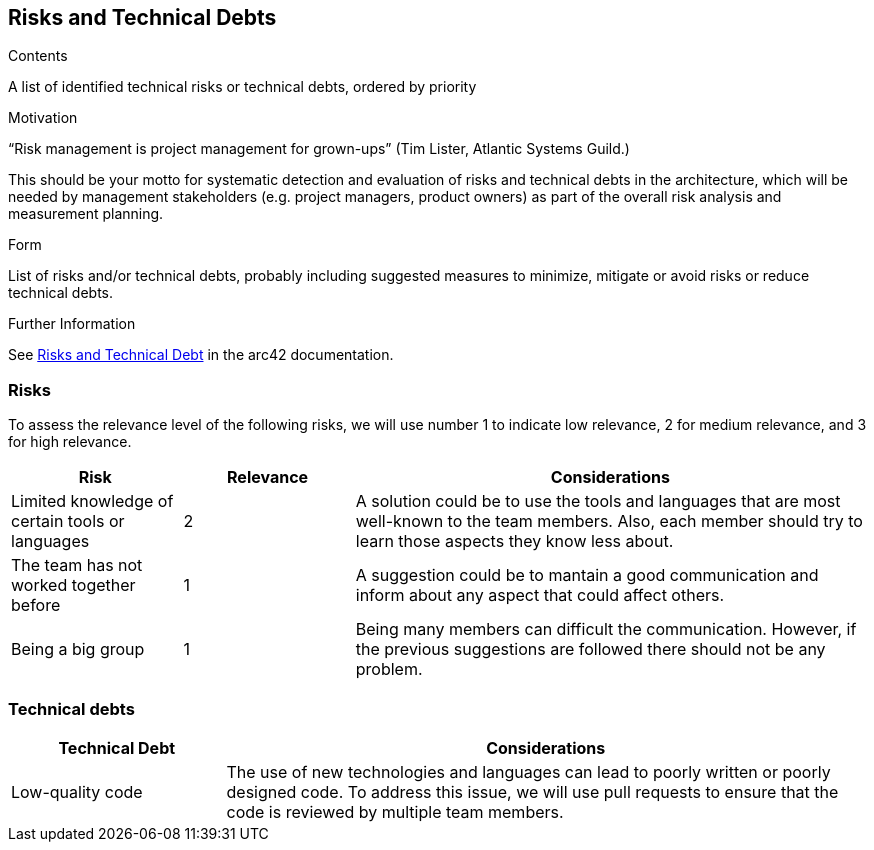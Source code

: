 ifndef::imagesdir[:imagesdir: ../images]

[[section-technical-risks]]
== Risks and Technical Debts


[role="arc42help"]
****
.Contents
A list of identified technical risks or technical debts, ordered by priority

.Motivation
“Risk management is project management for grown-ups” (Tim Lister, Atlantic Systems Guild.) 

This should be your motto for systematic detection and evaluation of risks and technical debts in the architecture, which will be needed by management stakeholders (e.g. project managers, product owners) as part of the overall risk analysis and measurement planning.

.Form
List of risks and/or technical debts, probably including suggested measures to minimize, mitigate or avoid risks or reduce technical debts.


.Further Information

See https://docs.arc42.org/section-11/[Risks and Technical Debt] in the arc42 documentation.

****
=== Risks 
To assess the relevance level of the following risks, we will use number 1 to indicate low relevance, 2 for medium relevance, and 3 for high relevance.
[cols="1,1,3", options="header"]
|===
| Risk | Relevance |  Considerations
| Limited knowledge of certain tools or languages | 2 | A solution could be to use the tools and languages that are most well-known to the team members. Also, each member should try to learn those aspects they know less about.
| The team has not worked together before | 1 | A suggestion could be to mantain a good communication and inform about any aspect that could affect others.
| Being a big group | 1 | Being  many members can difficult the communication. However, if the previous suggestions are followed there should not be any problem.
|===

=== Technical debts 
[cols="1,3", options="header"]
|===
| Technical Debt |  Considerations
| Low-quality code | The use of new technologies and languages can lead to poorly written or poorly designed code. To address this issue, we will use pull requests to ensure that the code is reviewed by multiple team members.
|===
